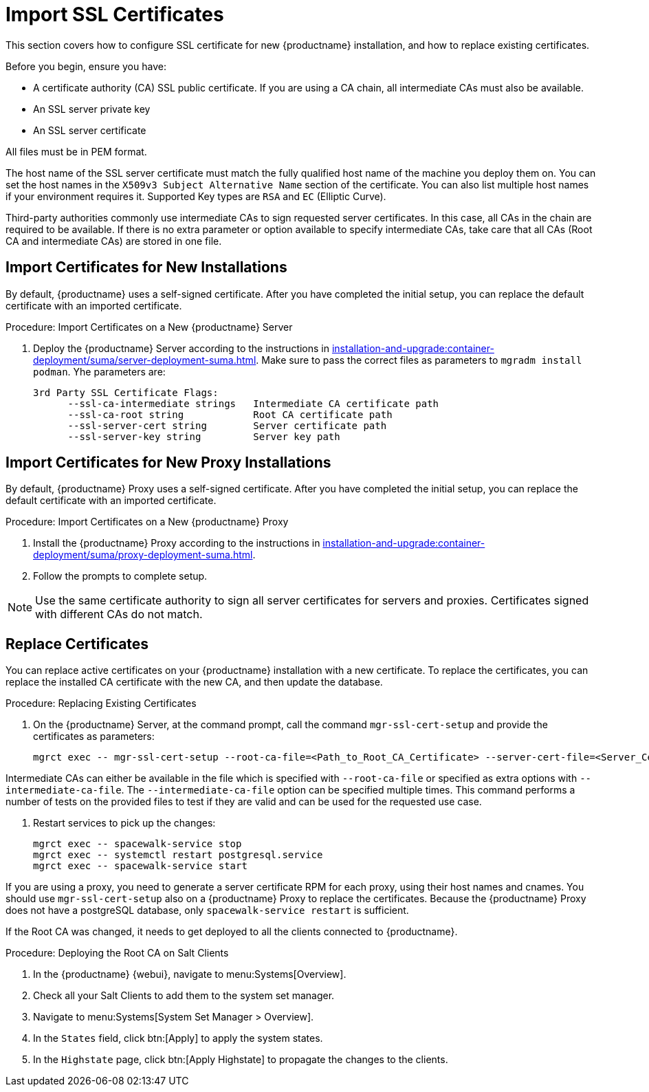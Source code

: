 [[ssl-certs-import]]
= Import SSL Certificates

//By default, {productname} uses a self-signed certificate.
//For additional security, you can import a custom certificate, signed by a third party certificate authority (CA).

This section covers how to configure SSL certificate for new {productname} installation, and how to replace existing certificates.

Before you begin, ensure you have:

* A certificate authority (CA) SSL public certificate.
  If you are using a CA chain, all intermediate CAs must also be available.
* An SSL server private key
* An SSL server certificate

All files must be in PEM format.

The host name of the SSL server certificate must match the fully qualified host name of the machine you deploy them on.
You can set the host names in the [literal]``X509v3 Subject Alternative Name`` section of the certificate.
You can also list multiple host names if your environment requires it.
Supported Key types are [literal]``RSA`` and [literal]``EC`` (Elliptic Curve).

Third-party authorities commonly use intermediate CAs to sign requested server certificates.
In this case, all CAs in the chain are required to be available.
If there is no extra parameter or option available to specify intermediate CAs, take care that all CAs (Root CA and intermediate CAs) are stored in one file.



== Import Certificates for New Installations

By default, {productname} uses a self-signed certificate.
After you have completed the initial setup, you can replace the default certificate with an imported certificate.



.Procedure: Import Certificates on a New {productname} Server

. Deploy the {productname} Server according to the instructions in xref:installation-and-upgrade:container-deployment/suma/server-deployment-suma.adoc[].
  Make sure to pass the correct files as parameters to [literal]``mgradm install podman``. 
  Yhe parameters are:
+
----
3rd Party SSL Certificate Flags:
      --ssl-ca-intermediate strings   Intermediate CA certificate path
      --ssl-ca-root string            Root CA certificate path
      --ssl-server-cert string        Server certificate path
      --ssl-server-key string         Server key path
----

////
[NOTE]
====
Execute the [command]``yast susemanager_setup`` command from the same shell you exported the environment variables from.
====
////


== Import Certificates for New Proxy Installations

By default, {productname} Proxy uses a self-signed certificate.
After you have completed the initial setup, you can replace the default certificate with an imported certificate.




.Procedure: Import Certificates on a New {productname} Proxy

. Install the {productname} Proxy according to the instructions in xref:installation-and-upgrade:container-deployment/suma/proxy-deployment-suma.adoc[].
//. Complete the initial setup according to xref:installation-and-upgrade:proxy-setup.adoc[].
. Follow the prompts to complete setup.


[NOTE]
====
Use the same certificate authority to sign all server certificates for servers and proxies.
Certificates signed with different CAs do not match.
====



== Replace Certificates

You can replace active certificates on your {productname} installation with a new certificate.
To replace the certificates, you can replace the installed CA certificate with the new CA, and then update the database.



.Procedure: Replacing Existing Certificates

. On the {productname} Server, at the command prompt, call the command `mgr-ssl-cert-setup` and provide the certificates as parameters:
+
----
mgrct exec -- mgr-ssl-cert-setup --root-ca-file=<Path_to_Root_CA_Certificate> --server-cert-file=<Server_Cert_File> --server-key-file=<Server_Key_File>
----


Intermediate CAs can either be available in the file which is specified with `--root-ca-file` or specified as extra options with `--intermediate-ca-file`.
The `--intermediate-ca-file` option can be specified multiple times.
This command performs a number of tests on the provided files to test if they are valid and can be used for the requested use case.

. Restart services to pick up the changes:
+
----
mgrct exec -- spacewalk-service stop
mgrct exec -- systemctl restart postgresql.service
mgrct exec -- spacewalk-service start
----


If you are using a proxy, you need to generate a server certificate RPM for each proxy, using their host names and cnames.
You should use [command]``mgr-ssl-cert-setup`` also on a {productname} Proxy to replace the certificates.
Because the {productname} Proxy does not have a postgreSQL database, only [command]``spacewalk-service restart`` is sufficient.

If the Root CA was changed, it needs to get deployed to all the clients connected to {productname}.



.Procedure: Deploying the Root CA on Salt Clients

. In the {productname} {webui}, navigate to menu:Systems[Overview].
. Check all your Salt Clients to add them to the system set manager.
. Navigate to menu:Systems[System Set Manager > Overview].
. In the [guimenu]``States`` field, click btn:[Apply] to apply the system states.
. In the [guimenu]``Highstate`` page, click btn:[Apply Highstate] to propagate the changes to the clients.
